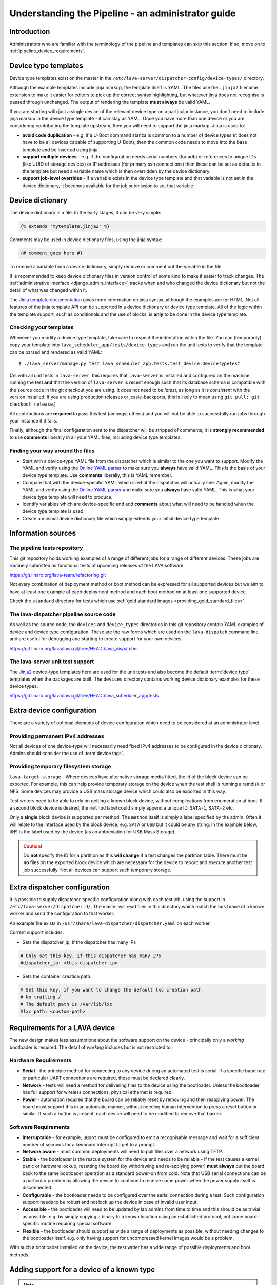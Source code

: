 .. index:: administrator guide

.. _admin_introduction:

Understanding the Pipeline - an administrator guide
###################################################

Introduction
************

Administrators who are familiar with the terminology of the pipeline and
templates can skip this section. If so, move on to
:ref:`pipeline_device_requirements`.

.. index:: templates

.. _device_type_templates:

Device type templates
*********************

Device type templates exist on the master in the
``/etc/lava-server/dispatcher-config/device-types/`` directory.

Although the example templates include jinja markup, the template itself is
YAML. The files use the ``.jinja2`` filename extension to make it easier for
editors to pick up the correct syntax highlighting, but whatever jinja does not
recognise is passed through unchanged. The output of rendering the template
**must always** be valid YAML.

If you are starting with just a single device of the relevant device type on a
particular instance, you don't need to include jinja markup in the device type
template - it can stay as YAML. Once you have more than one device or you are
considering contributing the template upstream, then you will need to support
the jinja markup. Jinja is used to:

* **avoid code duplication** - e.g. if a U-Boot command stanza is common to a
  number of device types (it does not have to be all devices capable of
  supporting U-Boot), then the common code needs to move into the base template
  and be inserted using jinja.

* **support multiple devices** - e.g. if the configuration needs serial numbers
  (for adb) or references to unique IDs (like UUID of storage devices) or IP
  addresses (for primary ssh connections) then these can be set as defaults in
  the template but need a variable name which is then overridden by the device
  dictionary.

* **support job-level overrides** - if a variable exists in the device type
  template and that variable is not set in the device dictionary, it becomes
  available for the job submission to set that variable.

.. _admin_device_dictionary:

Device dictionary
*****************

The device dictionary is a file. In the early stages, it can be very simple:

.. code-block:: jinja

 {% extends 'mytemplate.jinja2' %}

Comments may be used in device dictionary files, using the jinja syntax:

.. code-block:: jinja

 {# comment goes here #}

To remove a variable from a device dictionary, simply remove or comment out the
variable in the file.

It is recommended to keep device dictionary files in version control of some
kind to make it easier to track changes. The :ref:`administrative interface
<django_admin_interface>` tracks when and who changed the device dictionary but
not the detail of what was changed within it.

.. seealso:: :ref:`updating_device_dictionary_using_xmlrpc` and
   :ref:`updating_device_dictionary_on_command_line` for information on how to
   use the new file to update the device dictionary. (Needs superuser
   permissions on that instance.)

The `Jinja template documentation
<http://jinja.pocoo.org/docs/dev/templates/>`_ gives more information on jinja
syntax, although the examples are for HTML. Not all features of the jinja
template API can be supported in a device dictionary or device type template.
All of the logic within the template support, such as conditionals and the use
of blocks, is **only** to be done in the device type template.

.. _checking_templates:

Checking your templates
=======================

Whenever you modify a device type template, take care to respect the
indentation within the file. You can (temporarily) copy your template into
``lava_scheduler_app/tests/device-types`` and run the unit tests to verify that
the template can be parsed and rendered as valid YAML::

 $ ./lava_server/manage.py test lava_scheduler_app.tests.test_device.DeviceTypeTest

(As with all unit tests in ``lava-server``, this requires that ``lava-server``
is installed and configured on the machine running the test **and** that the
version of ``lava-server`` is recent enough such that its database schema is
compatible with the source code in the git checkout you are using. It does not
need to be `latest`, as long as it is `consistent` with the version installed.
If you are using production releases or jessie-backports, this is likely to
mean using ``git pull; git checkout release``.)

All contributions are **required** to pass this test (amongst others) and you
will not be able to successfully run jobs through your instance if it fails.

Finally, although the final configuration sent to the dispatcher will be
stripped of comments, it is **strongly recommended** to use **comments**
liberally in all your YAML files, including device type templates.

.. seealso:: :ref:`developer_jinja2_support` and
   :ref:`testing_templates_dictionaries`

Finding your way around the files
=================================

* Start with a device-type YAML file from the dispatcher which is similar to
  the one you want to support. Modify the YAML and verify using the `Online
  YAML parser <http://yaml-online-parser.appspot.com/?yaml=&type=json>`_ to
  make sure you **always** have valid YAML. This is the basis of your device
  type template. Use **comments** liberally, this is YAML remember.

* Compare that with the device-specific YAML which is what the dispatcher will
  actually see. Again, modify the YAML and verify using the `Online YAML parser
  <http://yaml-online-parser.appspot.com/?yaml=&type=json>`_ and make sure you
  **always** have valid YAML. This is what your device type template will need
  to produce.

* Identify variables which are device-specific and add **comments** about what
  will need to be handled when the device type template is used.

* Create a minimal device dictionary file which simply extends your initial
  device type template.

Information sources
*******************

The pipeline tests repository
=============================

This git repository holds working examples of a range of different jobs for a
range of different devices. These jobs are routinely submitted as functional
tests of upcoming releases of the LAVA software.

https://git.linaro.org/lava-team/refactoring.git

Not every combination of deployment method or boot method can be expressed for
all supported devices but we aim to have at least one example of each
deployment method and each boot method on at least one supported device.

Check the ``standard`` directory for tests which use
:ref:`gold standard images <providing_gold_standard_files>`.

The lava-dispatcher pipeline source code
========================================

As well as the source code, the ``devices`` and ``device_types`` directories in
this git repository contain YAML examples of device and device type
configuration. These are the raw forms which are used on the ``lava-dispatch``
command line and are useful for debugging and starting to create support for
your own devices.

https://git.linaro.org/lava/lava.git/tree/HEAD:/lava_dispatcher

The lava-server unit test support
=================================

The `Jinja2`_ device-type templates here are used for the unit tests and also
become the default :term:`device type` templates when the packages are built.
The ``devices`` directory contains working device dictionary examples for these
device types.

https://git.linaro.org/lava/lava.git/tree/HEAD:/lava_scheduler_app/tests

.. _extra_device_configuration:

Extra device configuration
**************************

There are a variety of optional elements of device configuration which need to
be considered at an administrator level.

.. seealso:: :ref:`device_dictionary_exported_parameters` and
   :ref:`test_device_info`

Providing permanent IPv4 addresses
==================================

Not all devices of one device-type will necessarily need fixed IPv4 addresses
to be configured in the device dictionary. Admins should consider the use of
:term`device tags`.

Providing temporary filesystem storage
======================================

``lava-target-storage`` - Where devices have alternative storage media
fitted, the id of the block device can be exported. For example, this can help
provide temporary storage on the device when the test shell is running a
ramdisk or NFS. Some devices may provide a USB mass storage device which could
also be exported in this way.

Test writers need to be able to rely on getting a known block device, without
complications from enumeration at boot. If a second block device is desired,
the ``method`` label could simply append a unique ID, ``SATA-1``, ``SATA-2``
etc.

Only a **single** block device is supported per method. The ``method`` itself
is simply a label specified by the admin. Often it will relate to the interface
used by the block device, e.g. ``SATA`` or ``USB`` but it could be any string.
In the example below, ``UMS`` is the label used by the device (as an
abbreviation for USB Mass Storage).

.. caution:: Do **not** specify the ID for a partition as this **will change**
   if a test changes the partition table. There must be **no** files on the
   exported block device which are necessary for the device to reboot and
   execute another test job successfully. Not all devices can support such
   temporary storage.

.. _dispatcher_configuration:

Extra dispatcher configuration
******************************

It is possible to supply dispatcher-specific configuration along with each test
job, using the support in ``/etc/lava-server/dispatcher.d/``. The master will
read files in this directory which match the ``hostname`` of a known worker and
send the configuration to that worker.

An example file exists in ``/usr/share/lava-dispatcher/dispatcher.yaml`` on
each worker.

Current support includes:

* Sets the dispatcher_ip, if the dispatcher has many IPs

.. code-block:: yaml

 # Only set this key, if this dispatcher has many IPs
 #dispatcher_ip: <this-dispatcher-ip>

* Sets the container creation path.

.. code-block:: yaml

 # Set this key, if you want to change the default lxc creation path
 # No trailing /
 # The default path is /var/lib/lxc
 #lxc_path: <custom-path>

.. seealso:: :ref:`keep_dispatcher_dumb`

.. index:: pipeline device requirements

.. _pipeline_device_requirements:

Requirements for a LAVA device
******************************

The new design makes less assumptions about the software support on the device
- principally only a *working* bootloader is required. The detail of *working*
includes but is not restricted to:

Hardware Requirements
=====================

* **Serial** - the principle method for connecting to any device during an
  automated test is serial. If a specific baud rate or particular UART
  connections are required, these must be declared clearly.

* **Network** - tests will need a method for delivering files to the device
  using the bootloader. Unless the bootloader has full support for wireless
  connections, physical ethernet is required.

* **Power** - automation requires that the board can be reliably reset by
  removing and then reapplying power. The board must support this in an
  automatic manner, without needing human intervention to press a reset button
  or similar. If such a button is present, each device will need to be modified
  to remove that barrier.

Software Requirements
=====================

* **Interruptable** - for example, ``uBoot`` must be configured to emit a
  recognisable message and wait for a sufficient number of seconds for a
  keyboard interrupt to get to a prompt.

* **Network aware** - most common deployments will need to pull files
  over a network using TFTP.

* **Stable** - the bootloader is the rescue system for the device and needs to
  be reliable - if the test causes a kernel panic or hardware lockup, resetting
  the board (by withdrawing and re-applying power) **must always** put the
  board back to the same bootloader operation as a standard power-on from cold.
  Note that USB serial connections can be a particular problem by allowing the
  device to continue to receive some power when the power supply itself is
  disconnected.

* **Configurable** - the bootloader needs to be configured over the serial
  connection during a test. Such configuration support needs to be robust and
  not lock up the device in case of invalid user input.

* **Accessible** - the bootloader will need to be updated by lab admins from
  time to time and this should be as trivial as possible, e.g. by simply
  copying a binary to a known location using an established protocol, not some
  board-specific routine requiring special software.

* **Flexible** - the bootloader should support as wide a range of deployments
  as possible, without needing changes to the bootloader itself. e.g. only
  having support for uncompressed kernel images would be a problem.

With such a bootloader installed on the device, the test writer has a wide
range of possible deployments and boot methods.

.. seealso:: :ref:`Device requirements for integration <device_requirements>`

.. index:: pipeline support for devices of known type

.. _adding_known_device:

Adding support for a device of a known type
*******************************************

.. note:: Not all devices supported by the old dispatcher are currently
   supported in the pipeline. The configuration for the old dispatcher is very
   different to pipeline support - the intrinsic data of load addresses and
   ports remains but the layout has changed.

.. seealso:: :ref:`migrating_known_device_example`

A known device type for the pipeline means that a template file exists in
:file:`/etc/lava-server/dispatcher-config/device-types/`.

This is a `Jinja2`_ template which is turned into a complete YAML file when a
job needs to run on the device using settings in the :term:`device dictionary`.
Initially, you can work with a static YAML file and deal with how to use the
template and the dictionary later.

If this is the first device you are adding to this instance or the first device
using a new remote worker, this will need to be configured first. The
:term:`device type` and a Device entry using that type will need to be created
in the database. Once the device dictionary is working, the device can be
marked as a pipeline device in the admin interface. See
:ref:`create_entry_known_type`.

.. _Jinja2: http://jinja.pocoo.org/docs/dev/

.. _obtain_known_device_config:

Obtaining configuration of a known device
*****************************************

The simplest way to start is to download the working configuration of a device
of the same known device type using `XML-RPC
<https://staging.validation.linaro.org/api/help/#scheduler.get_pipeline_device_config>`_
or the :command:`lava-tool device-dictionary` command, see
:manpage:`lava-tool (1)`. This will (by default) write a new file in the
current working directory containing the configuration.

This YAML file will then need some tweaks for your local setup. e.g. these
values will differ for every local LAVA instance.

.. code-block:: yaml

 commands:
    connect: telnet playgroundmaster 7018
    hard_reset: /usr/bin/pduclient --daemon services --hostname pdu09 --command reboot --port 04
    power_off: /usr/bin/pduclient --daemon services --hostname pdu09 --command off --port 04
    power_on: /usr/bin/pduclient --daemon services --hostname pdu09 --command on --port 04

.. seealso:: :ref:`power_commands`

These values are similar to the existing dispatcher configuration and those
values can be transferred directly into the new structure.

With this local YAML file, you can now run pipeline jobs on that device **but
only from the lava-dispatch command line**::

 $ sudo lava-dispatch --target ./bbb01.yaml bbb-ramdisk.yaml --output-dir=/tmp/test/

.. note:: unlike the current dispatcher, the pipeline dispatcher takes a
   complete YAML file, with path, as the target. There is no default location
   for this file - in routine usage, the dispatcher has no permanent
   configuration for any pipeline device - the YAML is delivered to the
   dispatcher at the start of each job, generated from the :term:`device
   dictionary` and the template.

A sample pipeline testjob definition can be downloaded from the same instance
as you obtained the device configuration.

:command:`lava-tool` can also compare the device configuration YAML files using
the ``compare_device_conf`` option (see also :ref:`create_device_dictionary`.)
The output is a unified diff of the two YAML files::

 $ lava-tool compare-device-conf ./black02.yaml ./pipeline/devices/black01.yaml
 --- /home/neil/black02.yaml
 +++ /home/neil/pipeline/devices/black01.yaml

 @@ -1,5 +1,5 @@

  commands:
 -    connect: telnet localhost 6001
 +    connect: telnet localhost 6000

  device_type: beaglebone-black


The unified diff can also be piped to :command:`wdiff -d` to show as a word
diff::

 lava-tool compare-device-conf ./black02.yaml ./pipeline/devices/black01.yaml|wdiff -d

 [--- /home/neil/black02.yaml-]
 {+++ /home/neil/pipeline/devices/black01.yaml+}

 @@ -1,5 +1,5 @@

 commands:
     connect: telnet localhost [-6001-] {+6000+}

 device_type: beaglebone-black

.. note:: Unlike the current dispatcher, the pipeline does **not** care about
   the ``hostname`` of the device, the name of the file is unrelated and
   nothing about the job needs to know anything about the hostname (the
   :ref:`multinode_api` has support for making this information available to
   the test cases via the scheduler).

.. _create_entry_known_type:

Creating a new device entry for a known device type
***************************************************

If this device does not already exist in the database of the instance, it will
need to be created by the admins. This step is similar to how devices were
added to the database with the current dispatcher:

* Login to the Adminstration interface for the instance
* Click on Lava_Scheduler_App

If there are no devices of this device type in the instance, check that the
device type exists and create it if not. Don't worry about a health check at
this stage. (pipeline device health checks will follow in time.)

Create the device using the device type and ensure that the device has the
:command:`Pipeline device?` field checked. Pipeline devices need the worker
hostname to be set manually in the database, ensure this is correct, then save
the changes.

.. _create_device_dictionary:

Creating a device dictionary for the device
*******************************************

.. seealso:: :ref:`updating_device_dictionary` to add a device dictionary to
   a new pipeline device.

Existing devices
================

Export the device dictionary of existing devices in the original ``jinja2``
syntax, ready for modification.

The local YAML file downloaded using :command:`get-pipeline-device-config`,
whether XML-RPC or :file:`lava-tool` is the result of combining a device
dictionary and the Jinja2 template. To be able to submit and schedule jobs on
the device, the values from your modified file need to be entered into the
database of the instance you want to use to schedule the jobs. These values are
stored as a :term:`device dictionary`.

Compare with the existing device dictionary for the device. (If you do not have
access, ask the admins for an export of the dictionary)::

 $ lava-tool device-dictionary SERVER HOSTNAME --export > file.jinja2

.. note:: the device dictionary can have a variety of values, according to the
   support available in the template specified in the **extends** setting.
   There is no mention of the hostname within the exported dictionary.

Now modify the dictionary (`Jinja2 child template`_ format) to set the values required::

 {% extends 'beaglebone-black.jinja2' %}
 {% set power_off_command = '/usr/bin/pduclient --daemon services --hostname pdu09 --command off --port 04' %}
 {% set hard_reset_command = '/usr/bin/pduclient --daemon services --hostname pdu09 --command reboot --port 04' %}
 {% set connection_list = [‘uart0’] %}
 {% set connection_commands = {‘uart0’: ‘telnet playgroundmaster 7018’} %}
 {% set connection_tags = {‘uart0’: [‘primary’, 'telnet']} %}
 {% set power_on_command = '/usr/bin/pduclient --daemon services --hostname pdu09 --command on --port 04' %}

.. warning:: LAVA does not preserve history of a device dictionary, it is
   recommended that the files used to create the dictionaries are kept under
   version control.

.. _Jinja2 child template: http://jinja.pocoo.org/docs/dev/templates/#child-template

.. seealso:: :ref:`updating_device_dictionary`

.. _viewing_device_dictionary_content:

Viewing current device dictionary content
=========================================

The admin interface displays the current device dictionary contents in the
Advanced Properties drop-down section of the Device detail view. e.g. for a
device called ``kvm01``, the URL in the admin interface would be
``/admin/lava_scheduler_app/device/kvm01/``, click Show on the Advanced
Properties section.

The Advanced Properties includes the device description and the device tags as
well as showing both the YAML formatting as it will be sent to the dispatcher
and the Jinja2 formatting used to update the device dictionary.

.. note:: The device dictionary is **not** editable in the Django admin
   interface due to constraints of the key value store and the django admin
   forms. The device configuration for pipeline devices is managed using
   external files, allowing version control of the device configuration.

.. index:: device dictionary update

.. _updating_device_dictionary:

Updating a device dictionary
****************************

The populated dictionary now needs to be updated on the filesystem of the
instance.

All operations to update a device dictionary need to be done by a superuser.
The specified device must already exist in the database **and** be marked as a
pipeline device for the dictionary to be active -

.. seealso:: :ref:`create_entry_known_type`

* :ref:`updating_device_dictionary_with_lava_tool`
* :ref:`updating_device_dictionary_using_xmlrpc`
* :ref:`updating_device_dictionary_on_command_line`

.. _updating_device_dictionary_with_lava_tool:

Using lava-tool
===============

.. note:: Ensure you update to the latest version of
   :ref:`lava_tool <lava_tool>` (>= 0.23) to use
   the ``device-dictionary`` ``--update`` and ``--export``
   functions as superuser.

::

 $ lava-tool device-dictionary SERVER HOSTNAME --export > file.jinja2
 Please enter password for encrypted keyring:

The filename and extension are completely arbitrary but you may find that your
preferred editor has highlighting support for jinja2. The contents of the file
can be something like:

.. code-block:: jinja

 {% extends 'beaglebone-black.jinja2' %}
 {% set power_off_command = '/usr/bin/pduclient --daemon localhost --hostname pdu01 --command off --port 12' %}
 {% set hard_reset_command = '/usr/bin/pduclient --daemon localhost --hostname pdu01 --command reboot --port 12' %}
 {% set connection_command = 'telnet dispatcher01 7001' %}
 {% set power_on_command = '/usr/bin/pduclient --daemon localhost --hostname pdu01 --command on --port 12' %}

Make changes within the `Jinja2 child template`_ syntax and then ``lava-tool``
can be used to update a new device dictionary (replacing the previous device
dictionary)::

 $ lava-tool device-dictionary SERVER HOSTNAME --update file.jinja2
 Please enter password for encrypted keyring:
 Device dictionary updated for black01

.. _updating_device_dictionary_using_xmlrpc:

Using XML-RPC
=============

Superusers can use ``import_device_dictionary`` to update a Jinja2 string for a
specified Device hostname:

.. code-block:: python

  import xmlrpclib
  username = "USERNAME"
  token = "TOKEN_STRING"
  hostname = "HOSTNAME"
  protocol = "PROTOCOL"  # http or preferably https
  server = xmlrpclib.ServerProxy("%s://%s:%s@%s/RPC2" % (protocol, username, token, hostname))
  server.scheduler.import_device_dictionary(device_hostname, jinja_string)

If the dictionary did not exist for this hostname, it will be created. The
XML-RPC call will return::

 Adding new device dictionary for black01

The dictionary is then updated. If the file is valid, the XML-RPC call will
return::

 Device dictionary updated for black01

Superusers can also export the existing jinja2 device information using
``export_device_dictionary`` for a known device hostname. This output can then
be edited and used to update the device dictionary information.

.. _updating_device_dictionary_on_command_line:

Using the command line
======================

The device dictionary exists as a ``jinja2`` file in
``/etc/lava-server/dispatcher-config/devices`` and can be updated by admins
with the necessary access.
